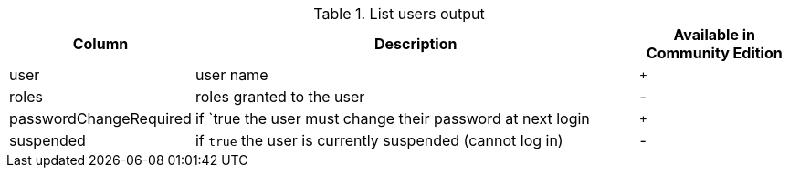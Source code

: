 .List users output
[options="header", width="100%", cols="1a,3,^.^"]
|===
| Column | Description | Available in Community Edition

| user
| user name | `+`

| roles
| roles granted to the user | [enterprise-edition]#-#

| passwordChangeRequired
| if `true the user must change their password at next login | `+`

| suspended
| if `true` the user is currently suspended (cannot log in) | [enterprise-edition]#-#
|===
